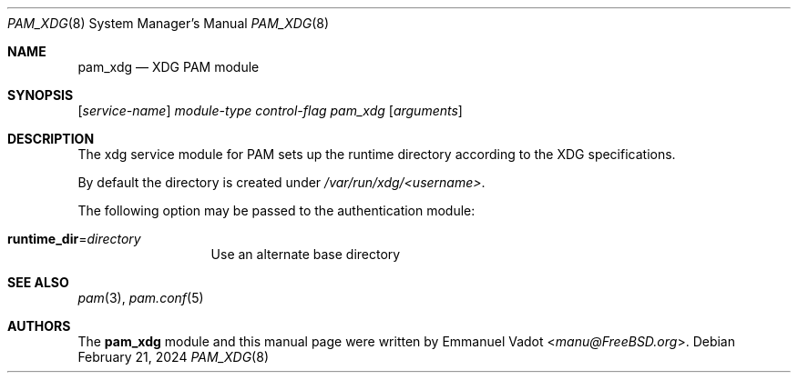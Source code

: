 .\" * SPDX-License-Identifier: BSD-2-Clause
.\"
.\" Copyright (c) 2024 Beckhoff Automation GmbH & Co. KG
.\"
.\" * Redistribution and use in source and binary forms, with or without
.\" * modification, are permitted provided that the following conditions
.\" * are met:
.\" * 1. Redistributions of source code must retain the above copyright
.\" *    notice, this list of conditions and the following disclaimer.
.\" * 2. Redistributions in binary form must reproduce the above copyright
.\" *    notice, this list of conditions and the following disclaimer in the
.\" *    documentation and/or other materials provided with the distribution.
.\" *
.\" * THIS SOFTWARE IS PROVIDED BY THE AUTHOR AND CONTRIBUTORS ``AS IS'' AND
.\" * ANY EXPRESS OR IMPLIED WARRANTIES, INCLUDING, BUT NOT LIMITED TO, THE
.\" * IMPLIED WARRANTIES OF MERCHANTABILITY AND FITNESS FOR A PARTICULAR PURPOSE
.\" * ARE DISCLAIMED.  IN NO EVENT SHALL THE AUTHOR OR CONTRIBUTORS BE LIABLE
.\" * FOR ANY DIRECT, INDIRECT, INCIDENTAL, SPECIAL, EXEMPLARY, OR CONSEQUENTIAL
.\" * DAMAGES (INCLUDING, BUT NOT LIMITED TO, PROCUREMENT OF SUBSTITUTE GOODS
.\" * OR SERVICES; LOSS OF USE, DATA, OR PROFITS; OR BUSINESS INTERRUPTION)
.\" * HOWEVER CAUSED AND ON ANY THEORY OF LIABILITY, WHETHER IN CONTRACT, STRICT
.\" * LIABILITY, OR TORT (INCLUDING NEGLIGENCE OR OTHERWISE) ARISING IN ANY WAY
.\" * OUT OF THE USE OF THIS SOFTWARE, EVEN IF ADVISED OF THE POSSIBILITY OF
.\" * SUCH DAMAGE.
.Dd February 21, 2024
.Dt PAM_XDG 8
.Os
.Sh NAME
.Nm pam_xdg
.Nd XDG PAM module
.Sh SYNOPSIS
.Op Ar service-name
.Ar module-type
.Ar control-flag
.Pa pam_xdg
.Op Ar arguments
.Sh DESCRIPTION
The xdg service module for PAM sets up the runtime directory according
to the XDG specifications.
.Pp
By default the directory is created under
.Pa /var/run/xdg/<username> .
.Pp
The following option may be passed to the authentication module:
.Bl -tag -width ".Cm runtime_dir"
.It Cm runtime_dir Ns = Ns Ar directory
Use an alternate base directory
.El
.Sh SEE ALSO
.Xr pam 3 ,
.Xr pam.conf 5
.Sh AUTHORS
The
.Nm
module and this manual page were written by
.An Emmanuel Vadot Aq Mt manu@FreeBSD.org .
